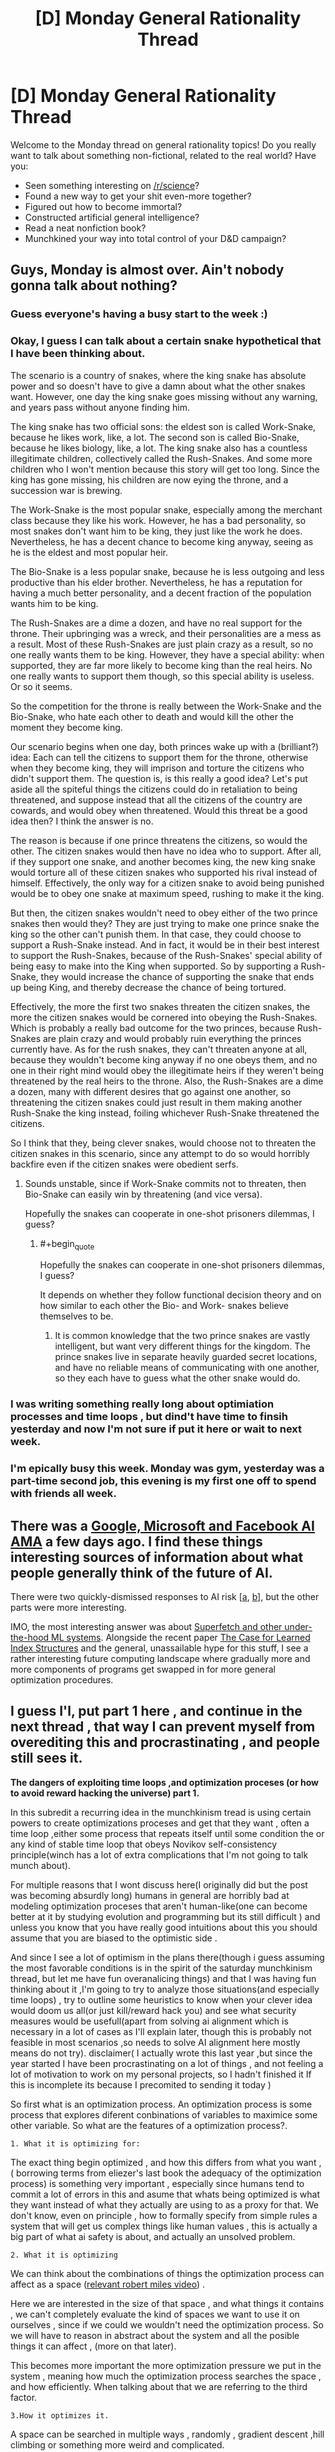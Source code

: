 #+TITLE: [D] Monday General Rationality Thread

* [D] Monday General Rationality Thread
:PROPERTIES:
:Author: AutoModerator
:Score: 25
:DateUnix: 1519052814.0
:END:
Welcome to the Monday thread on general rationality topics! Do you really want to talk about something non-fictional, related to the real world? Have you:

- Seen something interesting on [[/r/science]]?
- Found a new way to get your shit even-more together?
- Figured out how to become immortal?
- Constructed artificial general intelligence?
- Read a neat nonfiction book?
- Munchkined your way into total control of your D&D campaign?


** Guys, Monday is almost over. Ain't nobody gonna talk about nothing?
:PROPERTIES:
:Author: rationalidurr
:Score: 9
:DateUnix: 1519104458.0
:END:

*** Guess everyone's having a busy start to the week :)
:PROPERTIES:
:Author: DaystarEld
:Score: 3
:DateUnix: 1519105944.0
:END:


*** Okay, I guess I can talk about a certain snake hypothetical that I have been thinking about.

The scenario is a country of snakes, where the king snake has absolute power and so doesn't have to give a damn about what the other snakes want. However, one day the king snake goes missing without any warning, and years pass without anyone finding him.

The king snake has two official sons: the eldest son is called Work-Snake, because he likes work, like, a lot. The second son is called Bio-Snake, because he likes biology, like, a lot. The king snake also has a countless illegitimate children, collectively called the Rush-Snakes. And some more children who I won't mention because this story will get too long. Since the king has gone missing, his children are now eying the throne, and a succession war is brewing.

The Work-Snake is the most popular snake, especially among the merchant class because they like his work. However, he has a bad personality, so most snakes don't want him to be king, they just like the work he does. Nevertheless, he has a decent chance to become king anyway, seeing as he is the eldest and most popular heir.

The Bio-Snake is a less popular snake, because he is less outgoing and less productive than his elder brother. Nevertheless, he has a reputation for having a much better personality, and a decent fraction of the population wants him to be king.

The Rush-Snakes are a dime a dozen, and have no real support for the throne. Their upbringing was a wreck, and their personalities are a mess as a result. Most of these Rush-Snakes are just plain crazy as a result, so no one really wants them to be king. However, they have a special ability: when supported, they are far more likely to become king than the real heirs. No one really wants to support them though, so this special ability is useless. Or so it seems.

So the competition for the throne is really between the Work-Snake and the Bio-Snake, who hate each other to death and would kill the other the moment they become king.

Our scenario begins when one day, both princes wake up with a (brilliant?) idea: Each can tell the citizens to support them for the throne, otherwise when they become king, they will imprison and torture the citizens who didn't support them. The question is, is this really a good idea? Let's put aside all the spiteful things the citizens could do in retaliation to being threatened, and suppose instead that all the citizens of the country are cowards, and would obey when threatened. Would this threat be a good idea then? I think the answer is no.

The reason is because if one prince threatens the citizens, so would the other. The citizen snakes would then have no idea who to support. After all, if they support one snake, and another becomes king, the new king snake would torture all of these citizen snakes who supported his rival instead of himself. Effectively, the only way for a citizen snake to avoid being punished would be to obey one snake at maximum speed, rushing to make it the king.

But then, the citizen snakes wouldn't need to obey either of the two prince snakes then would they? They are just trying to make one prince snake the king so the other can't punish them. In that case, they could choose to support a Rush-Snake instead. And in fact, it would be in their best interest to support the Rush-Snakes, because of the Rush-Snakes' special ability of being easy to make into the King when supported. So by supporting a Rush-Snake, they would increase the chance of supporting the snake that ends up being King, and thereby decrease the chance of being tortured.

Effectively, the more the first two snakes threaten the citizen snakes, the more the citizen snakes would be cornered into obeying the Rush-Snakes. Which is probably a really bad outcome for the two princes, because Rush-Snakes are plain crazy and would probably ruin everything the princes currently have. As for the rush snakes, they can't threaten anyone at all, because they wouldn't become king anyway if no one obeys them, and no one in their right mind would obey the illegitimate heirs if they weren't being threatened by the real heirs to the throne. Also, the Rush-Snakes are a dime a dozen, many with different desires that go against one another, so threatening the citizen snakes could just result in them making another Rush-Snake the king instead, foiling whichever Rush-Snake threatened the citizens.

So I think that they, being clever snakes, would choose not to threaten the citizen snakes in this scenario, since any attempt to do so would horribly backfire even if the citizen snakes were obedient serfs.
:PROPERTIES:
:Author: ShiranaiWakaranai
:Score: 3
:DateUnix: 1519120979.0
:END:

**** Sounds unstable, since if Work-Snake commits not to threaten, then Bio-Snake can easily win by threatening (and vice versa).

Hopefully the snakes can cooperate in one-shot prisoners dilemmas, I guess?
:PROPERTIES:
:Author: SkeletonRuined
:Score: 6
:DateUnix: 1519130810.0
:END:

***** #+begin_quote
  Hopefully the snakes can cooperate in one-shot prisoners dilemmas, I guess?
#+end_quote

It depends on whether they follow functional decision theory and on how similar to each other the Bio- and Work- snakes believe themselves to be.
:PROPERTIES:
:Author: rhaps0dy4
:Score: 1
:DateUnix: 1519138436.0
:END:

****** It is common knowledge that the two prince snakes are vastly intelligent, but want very different things for the kingdom. The prince snakes live in separate heavily guarded secret locations, and have no reliable means of communicating with one another, so they each have to guess what the other snake would do.
:PROPERTIES:
:Author: ShiranaiWakaranai
:Score: 2
:DateUnix: 1519161837.0
:END:


*** I was writing something really long about optimiation processes and time loops , but dind't have time to finsih yesterday and now I'm not sure if put it here or wait to next week.
:PROPERTIES:
:Author: crivtox
:Score: 1
:DateUnix: 1519137800.0
:END:


*** I'm epically busy this week. Monday was gym, yesterday was a part-time second job, this evening is my first one off to spend with friends all week.
:PROPERTIES:
:Score: 1
:DateUnix: 1519252865.0
:END:


** There was a [[https://www.reddit.com/r/science/comments/7yegux/aaas_ama_hi_were_researchers_from_google/][Google, Microsoft and Facebook AI AMA]] a few days ago. I find these things interesting sources of information about what people generally think of the future of AI.

There were two quickly-dismissed responses to AI risk [[[https://www.reddit.com/r/science/comments/7yegux/aaas_ama_hi_were_researchers_from_google/dugqdwb/][a]], [[https://www.reddit.com/r/science/comments/7yegux/aaas_ama_hi_were_researchers_from_google/dug5bmi/][b]]], but the other parts were more interesting.

IMO, the most interesting answer was about [[https://www.reddit.com/r/science/comments/7yegux/aaas_ama_hi_were_researchers_from_google/dugl69a/][Superfetch and other under-the-hood ML systems]]. Alongside the recent paper [[https://arxiv.org/abs/1712.01208][The Case for Learned Index Structures]] and the general, unassailable hype for this stuff, I see a rather interesting future computing landscape where gradually more and more components of programs get swapped in for more general optimization procedures.
:PROPERTIES:
:Author: Veedrac
:Score: 4
:DateUnix: 1519260437.0
:END:


** I guess I'l, put part 1 here , and continue in the next thread , that way I can prevent myself from overediting this and procrastinating , and people still sees it.

*The dangers of exploiting time loops ,and optimization proceses (or how to avoid reward hacking the universe) part 1.*

In this subredit a recurring idea in the munchkinism tread is using certain powers to create optimizations proceses and get that they want , often a time loop ,either some process that repeats itself until some condition the or any kind of stable time loop that obeys Novikov self-consistency principle(winch has a lot of extra complications that I'm not going to talk munch about).

For multiple reasons that I wont discuss here(I originally did but the post was becoming absurdly long) humans in general are horribly bad at modeling optimization proceses that aren't human-like(one can become better at it by studying evolution and programming but its still difficult ) and unless you know that you have really good intuitions about this you should assume that you are biased to the optimistic side .

And since I see a lot of optimism in the plans there(though i guess assuming the most favorable conditions is in the spirit of the saturday munchkinism thread, but let me have fun overanalicing things) and that I was having fun thinking about it ,I'm going to try to analyze those situations(and especially time loops) , try to outline some heuristics to know when your clever idea would doom us all(or just kill/reward hack you) and see what security measures would be usefull(apart from solving ai alignment which is necessary in a lot of cases as I'll explain later, though this is probably not feasible in most scenarios ,so needs to solve AI alignment here mostly means do not try). disclaimer( I actually wrote this last year ,but since the year started I have been procrastinating on a lot of things , and not feeling a lot of motivation to work on my personal projects, so I hadn't finished it If this is incomplete its because I precomited to sending it today )

So first what is an optimization process. An optimization process is some process that explores diferent conbinations of variables to maximice some other variable. So what are the features of a optimization process?.

#+begin_example
  1. What it is optimizing for:
#+end_example

The exact thing begin optimized , and how this differs from what you want , ( borrowing terms from eliezer's last book the adequacy of the optimization process) is something very important , especially since humans tend to commit a lot of errors in this and asume that whats being optimized is what they want instead of what they actually are using to as a proxy for that. We don't know, even on principle , how to formally specify from simple rules a system that will get us complex things like human values , this is actually a big part of what ai safety is about, and actually an unsolved problem.

#+begin_example
  2. What it is optimizing
#+end_example

We can think about the combinations of things the optimization process can affect as a space ([[https://www.youtube.com/watch?v=q6iqI2GIllI][relevant robert miles video]]) .

Here we are interested in the size of that space , and what things it contains , we can't completely evaluate the kind of spaces we want to use it on ourselves , since if we could we wouldn't need the optimization process. So we will have to reason in abstract about the system and all the posible things it can affect , (more on that later).

This becomes more important the more optimization pressure we put in the system , meaning how much the optimization process searches the space , and how efficiently. When talking about that we are referring to the third factor.

#+begin_example
  3.How it optimizes it.
#+end_example

A space can be searched in multiple ways , randomly , gradient descent ,hill climbing or something more weird and complicated.

Situations like some kinds of time loops only have two possible values for any point of the space , 0 or maximum value , and stop after finding a point whith different value.

So in sumary an optimization process is something that searches an space in some way to maximize some variable , or in some cases jut find some that fits some condition(though this last thing is streching the definition a bit ). Now lets see how most people usually fail when consciously or unconsciously considering this 3 questions about their system and how can we try do better.

Feel free to leave feedback or ask questions even if I hadnt answered them in this part yet ,it will help me order my ideas to continue.
:PROPERTIES:
:Author: crivtox
:Score: 3
:DateUnix: 1519139827.0
:END:

*** I recommend studying some [[https://en.wikipedia.org/wiki/Mathematical_optimization][theory]]. This is a large and complex field of study.
:PROPERTIES:
:Author: ben_oni
:Score: 1
:DateUnix: 1519169139.0
:END:

**** I do know some about it and didn't intend to go too munch in detail, but I should better read more about it first, especialy to know more of the tecnical terms and more especific definitions of things.

If someone wants to know more about that , don't consider me especially reliable about the details.
:PROPERTIES:
:Author: crivtox
:Score: 1
:DateUnix: 1519212715.0
:END:

